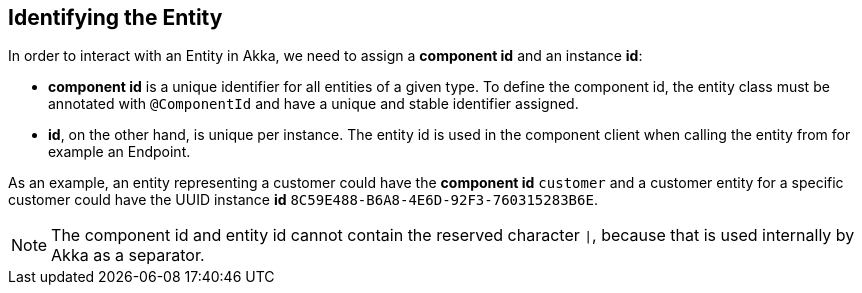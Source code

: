 
== Identifying the Entity

In order to interact with an Entity in Akka, we need to assign a *component id* and an instance *id*:

* *component id* is a unique identifier for all entities of a given type. To define the component id, the entity class must be annotated with `@ComponentId` and have a unique and stable identifier assigned.
* *id*, on the other hand, is unique per instance. The entity id is used in the component client when calling the entity from for example an Endpoint.

As an example, an entity representing a customer could have the *component id* `customer` and a customer entity for a specific customer could have the UUID instance *id* `8C59E488-B6A8-4E6D-92F3-760315283B6E`.

NOTE: The component id and entity id cannot contain the reserved character `|`, because that is used internally by Akka as a separator.

